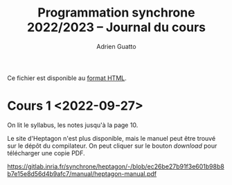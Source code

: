 #+TITLE: Programmation synchrone 2022/2023 -- Journal du cours
#+AUTHOR: Adrien Guatto
#+EMAIL: guatto@irif.org
#+LANGUAGE: fr
#+OPTIONS: ^:nil p:nil
#+LATEX_CLASS: article
#+LATEX_CLASS_OPTIONS: [a4paper,11pt]
#+LATEX_HEADER: \usepackage{a4wide}
#+LATEX_HEADER: \usepackage{microtype}
#+LATEX_HEADER: \hypersetup{hidelinks}
#+LATEX_HEADER: \usepackage[french]{babel}
# (org-latex-export-to-pdf)

  Ce fichier est disponible au
  [[https://www.irif.fr/~guatto/teaching/22-23/progsync/journal.html][format
  HTML]].
* Cours 1 <2022-09-27>
  On lit le syllabus, les notes jusqu'à la page 10.

  Le site d'Heptagon n'est plus disponible, mais le manuel peut être trouvé sur
  le dépôt du compilateur. On peut cliquer sur le bouton /download/ pour
  télécharger une copie PDF.

  https://gitlab.inria.fr/synchrone/heptagon/-/blob/ec26be27b91f3e601b98b8b7e15e8d56d4b9afc7/manual/heptagon-manual.pdf
